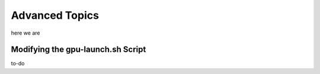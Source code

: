 .. _Advanced Topics:

Advanced Topics
###############

here we are

.. _ModifyingGpuLaunch:

Modifying the gpu-launch.sh Script
==================================

to-do
